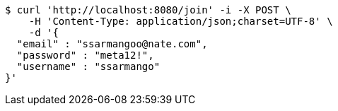 [source,bash]
----
$ curl 'http://localhost:8080/join' -i -X POST \
    -H 'Content-Type: application/json;charset=UTF-8' \
    -d '{
  "email" : "ssarmangoo@nate.com",
  "password" : "meta12!",
  "username" : "ssarmango"
}'
----